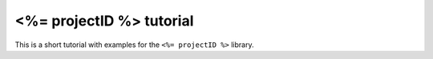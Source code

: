 <%= projectID %> tutorial
=================================================

This is a short tutorial with examples for the ``<%= projectID %>`` library.


